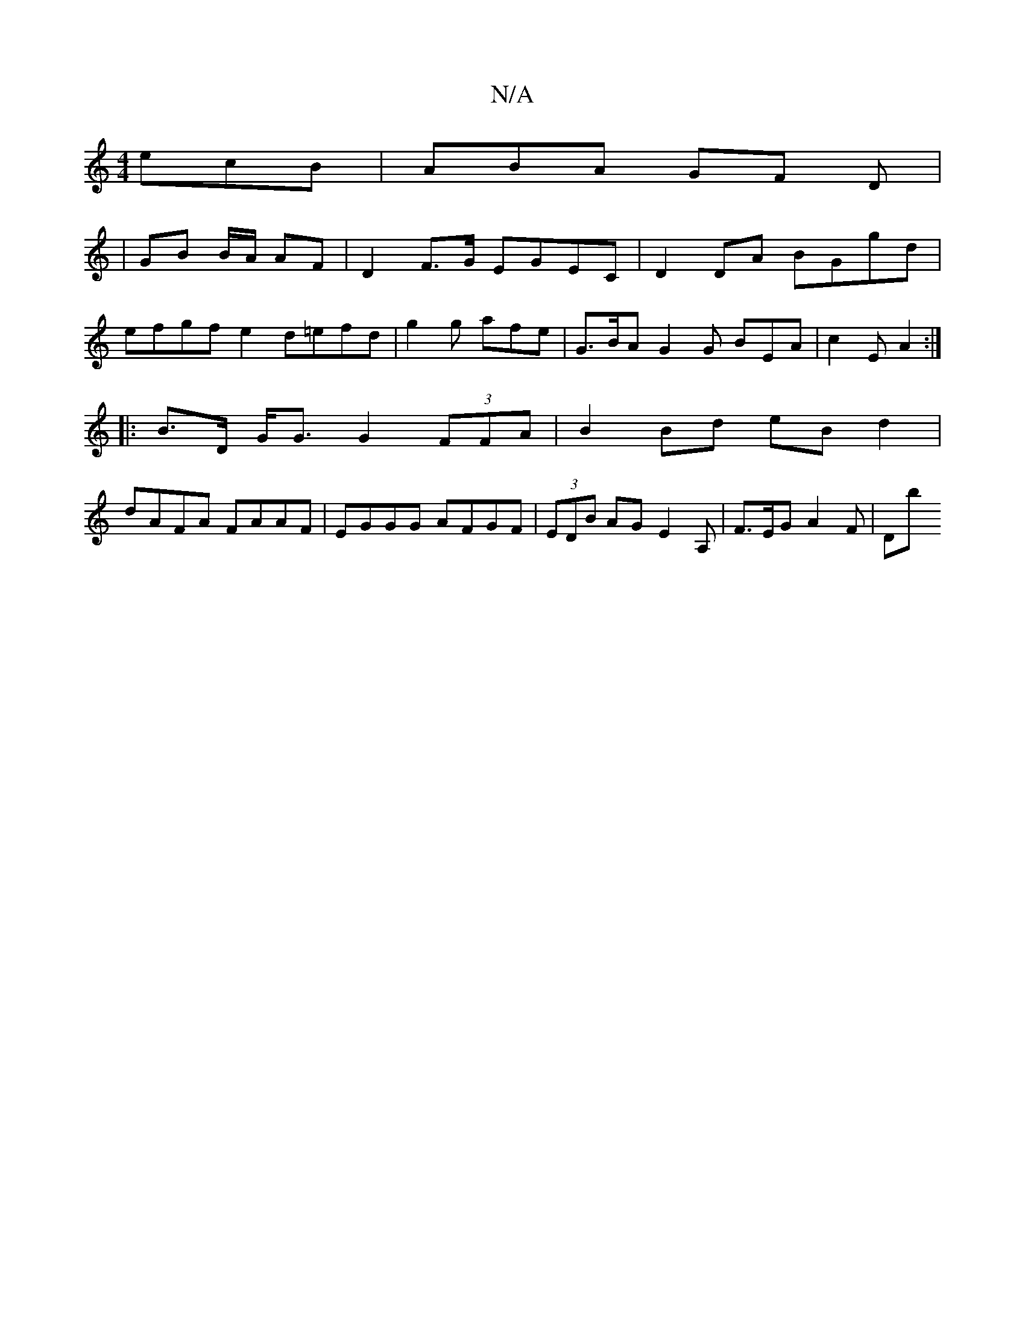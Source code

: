 X:1
T:N/A
M:4/4
R:N/A
K:Cmajor
 ecB | ABA GF D |
|GB B/A/2 AF | D2 F>G EGEC | D2 DA BGgd |
efgf e2 d=efd | g2g afe | G>BA G2 G BEA | c2 E A2 :|
|: B>D G<G G2 (3FFA | B2Bd eB d2 | 
dAFA FAAF|EGGG AFGF|(3EDB AG E2 A, | F>EG A2 F | Db